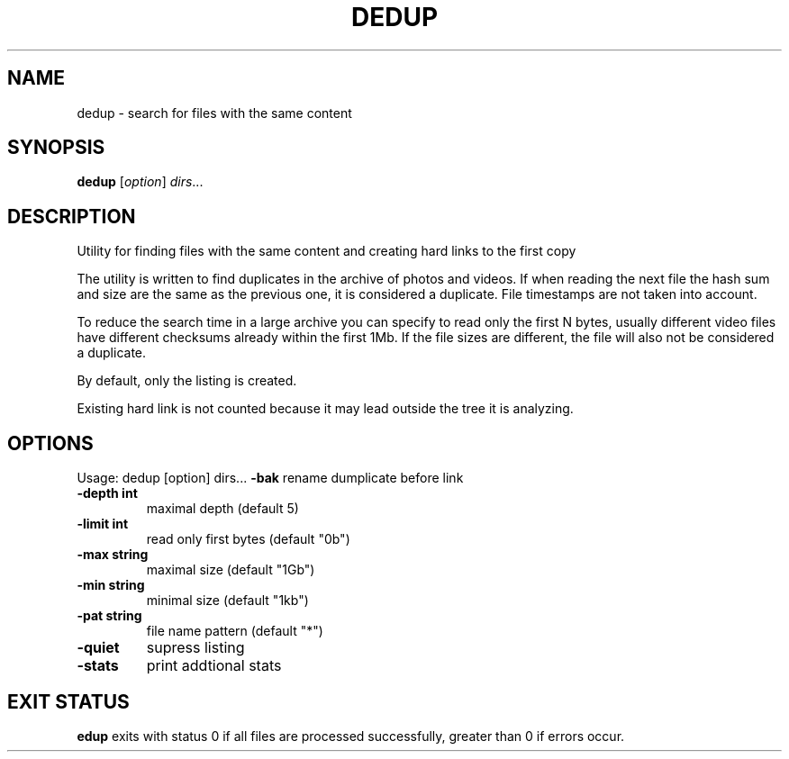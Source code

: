 
.TH DEDUP "1" "May 2022" "dedup " "User Commands"
.SH NAME
dedup \- search for files with the same content
.SH SYNOPSIS
.B dedup
[\fIoption\fR] \fIdirs\fR...

.SH DESCRIPTION
Utility for finding files with the same content
and creating hard links to the first copy

The utility is written to find duplicates in the archive of photos and videos.
If when reading the next file the hash sum and size are the
same as the previous one, it is considered a duplicate.
File timestamps are not taken into account.

To reduce the search time in a large archive you can specify
to read only the first N bytes, usually different video
files have different checksums already within the first 1Mb.
If the file sizes are different, the file will also
not be considered a duplicate.

By default, only the listing is created.

Existing hard link is not counted because it may lead outside
the tree it is analyzing.

.SH OPTIONS
Usage: dedup [option] dirs...
\fB\-bak\fR
rename dumplicate before link
.TP
\fB\-depth int\fR
maximal depth (default 5)
.TP
\fB\-limit int\fR
read only first bytes (default "0b")
.TP
\fB\-max string\fR
maximal size (default "1Gb")
.TP
\fB\-min string\fR
minimal size (default "1kb")
.TP
\fB\-pat string\fR
file name pattern (default "*")
.TP
\fB\-quiet\fR
supress listing
.TP
\fB\-stats\fR
print addtional stats


.SH EXIT STATUS
\fB\dedup\fR
exits with status 0 if all files are processed successfully,
greater than 0 if errors occur.
